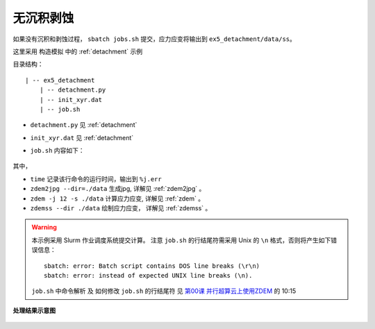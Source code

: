 .. _no_add_del:

无沉积剥蚀
==========

如果没有沉积和剥蚀过程， ``sbatch jobs.sh`` 提交，应力应变将输出到 ``ex5_detachment/data/ss``。

这里采用 ``构造模拟`` 中的 :ref:`detachment` 示例


目录结构：

::

    | -- ex5_detachment
        | -- detachment.py
        | -- init_xyr.dat
        | -- job.sh

- ``detachment.py`` 见 :ref:`detachment`
- ``init_xyr.dat`` 见 :ref:`detachment`
- ``job.sh`` 内容如下：

    .. literalinclude::  job.sh

其中， 

- ``time`` 记录该行命令的运行时间，输出到 ``%j.err``
- ``zdem2jpg --dir=./data`` 生成jpg, 详解见 :ref:`zdem2jpg` 。
- ``zdem -j 12 -s ./data`` 计算应力应变, 详解见 :ref:`zdem` 。
- ``zdemss --dir ./data`` 绘制应力应变， 详解见 :ref:`zdemss` 。



.. warning::

    本示例采用 Slurm 作业调度系统提交计算。 注意 ``job.sh`` 的行结尾符需采用 Unix 的 ``\n`` 格式，否则将产生如下错误信息：
    
    ::
    
        sbatch: error: Batch script contains DOS line breaks (\r\n)
        sbatch: error: instead of expected UNIX line breaks (\n).
    
    ``job.sh`` 中命令解析 及 如何修改 ``job.sh`` 的行结尾符 见 `第00课 并行超算云上使用ZDEM <https://www.bilibili.com/video/BV1m7411M7rz?p=1>`_ 的 10:15


.. figure:: strainstress300.jpg
  :width: 60%
  :align: center
  
.. figure:: all0000100000.jpg
  :width: 60%
  :align: center

  **处理结果示意图**

